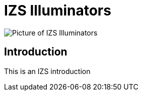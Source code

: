 = IZS Illuminators

image::IZS-S-FIG-002c_NoLabels_All_WithS3_At_Angle.png[Picture of IZS Illuminators]

== Introduction
This is an IZS introduction
